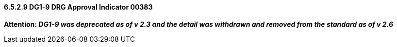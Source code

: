 ==== 6.5.2.9 DG1-9 DRG Approval Indicator 00383

*Attention: _DG1-9 was deprecated as of v 2.3 and the detail was withdrawn and removed from the standard as of v 2.6_*

